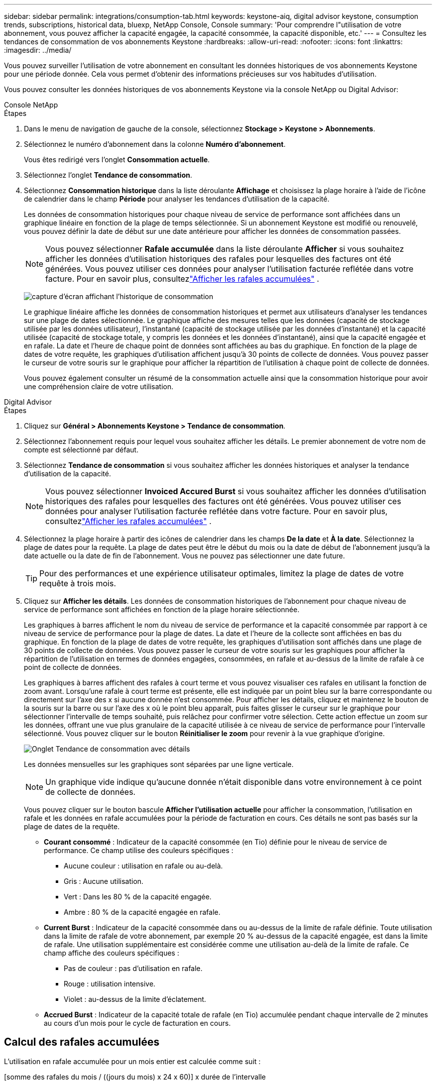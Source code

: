 ---
sidebar: sidebar 
permalink: integrations/consumption-tab.html 
keywords: keystone-aiq, digital advisor keystone, consumption trends, subscriptions, historical data, bluexp, NetApp Console, Console 
summary: 'Pour comprendre l"utilisation de votre abonnement, vous pouvez afficher la capacité engagée, la capacité consommée, la capacité disponible, etc.' 
---
= Consultez les tendances de consommation de vos abonnements Keystone
:hardbreaks:
:allow-uri-read: 
:nofooter: 
:icons: font
:linkattrs: 
:imagesdir: ../media/


[role="lead"]
Vous pouvez surveiller l'utilisation de votre abonnement en consultant les données historiques de vos abonnements Keystone pour une période donnée.  Cela vous permet d’obtenir des informations précieuses sur vos habitudes d’utilisation.

Vous pouvez consulter les données historiques de vos abonnements Keystone via la console NetApp ou Digital Advisor:

[role="tabbed-block"]
====
.Console NetApp
--
.Étapes
. Dans le menu de navigation de gauche de la console, sélectionnez *Stockage > Keystone > Abonnements*.
. Sélectionnez le numéro d'abonnement dans la colonne *Numéro d'abonnement*.
+
Vous êtes redirigé vers l'onglet *Consommation actuelle*.

. Sélectionnez l'onglet *Tendance de consommation*.
. Sélectionnez *Consommation historique* dans la liste déroulante *Affichage* et choisissez la plage horaire à l'aide de l'icône de calendrier dans le champ *Période* pour analyser les tendances d'utilisation de la capacité.
+
Les données de consommation historiques pour chaque niveau de service de performance sont affichées dans un graphique linéaire en fonction de la plage de temps sélectionnée. Si un abonnement Keystone est modifié ou renouvelé, vous pouvez définir la date de début sur une date antérieure pour afficher les données de consommation passées.

+

NOTE: Vous pouvez sélectionner *Rafale accumulée* dans la liste déroulante *Afficher* si vous souhaitez afficher les données d'utilisation historiques des rafales pour lesquelles des factures ont été générées.  Vous pouvez utiliser ces données pour analyser l’utilisation facturée reflétée dans votre facture.  Pour en savoir plus, consultezlink:../integrations/consumption-tab.html#view-accrued-burst["Afficher les rafales accumulées"] .

+
image:bxp-consumption-trend.png["capture d'écran affichant l'historique de consommation"]

+
Le graphique linéaire affiche les données de consommation historiques et permet aux utilisateurs d'analyser les tendances sur une plage de dates sélectionnée.  Le graphique affiche des mesures telles que les données (capacité de stockage utilisée par les données utilisateur), l'instantané (capacité de stockage utilisée par les données d'instantané) et la capacité utilisée (capacité de stockage totale, y compris les données et les données d'instantané), ainsi que la capacité engagée et en rafale.  La date et l’heure de chaque point de données sont affichées au bas du graphique.  En fonction de la plage de dates de votre requête, les graphiques d'utilisation affichent jusqu'à 30 points de collecte de données.  Vous pouvez passer le curseur de votre souris sur le graphique pour afficher la répartition de l'utilisation à chaque point de collecte de données.

+
Vous pouvez également consulter un résumé de la consommation actuelle ainsi que la consommation historique pour avoir une compréhension claire de votre utilisation.



--
.Digital Advisor
--
.Étapes
. Cliquez sur *Général > Abonnements Keystone > Tendance de consommation*.
. Sélectionnez l'abonnement requis pour lequel vous souhaitez afficher les détails.  Le premier abonnement de votre nom de compte est sélectionné par défaut.
. Sélectionnez *Tendance de consommation* si vous souhaitez afficher les données historiques et analyser la tendance d'utilisation de la capacité.
+

NOTE: Vous pouvez sélectionner *Invoiced Accured Burst* si vous souhaitez afficher les données d'utilisation historiques des rafales pour lesquelles des factures ont été générées.  Vous pouvez utiliser ces données pour analyser l’utilisation facturée reflétée dans votre facture.  Pour en savoir plus, consultezlink:../integrations/consumption-tab.html#view-accrued-burst["Afficher les rafales accumulées"] .

. Sélectionnez la plage horaire à partir des icônes de calendrier dans les champs *De la date* et *À la date*.  Sélectionnez la plage de dates pour la requête.  La plage de dates peut être le début du mois ou la date de début de l'abonnement jusqu'à la date actuelle ou la date de fin de l'abonnement.  Vous ne pouvez pas sélectionner une date future.
+

TIP: Pour des performances et une expérience utilisateur optimales, limitez la plage de dates de votre requête à trois mois.

. Cliquez sur *Afficher les détails*.  Les données de consommation historiques de l'abonnement pour chaque niveau de service de performance sont affichées en fonction de la plage horaire sélectionnée.
+
Les graphiques à barres affichent le nom du niveau de service de performance et la capacité consommée par rapport à ce niveau de service de performance pour la plage de dates.  La date et l'heure de la collecte sont affichées en bas du graphique.  En fonction de la plage de dates de votre requête, les graphiques d'utilisation sont affichés dans une plage de 30 points de collecte de données.  Vous pouvez passer le curseur de votre souris sur les graphiques pour afficher la répartition de l'utilisation en termes de données engagées, consommées, en rafale et au-dessus de la limite de rafale à ce point de collecte de données.

+
Les graphiques à barres affichent des rafales à court terme et vous pouvez visualiser ces rafales en utilisant la fonction de zoom avant.  Lorsqu'une rafale à court terme est présente, elle est indiquée par un point bleu sur la barre correspondante ou directement sur l'axe des x si aucune donnée n'est consommée.  Pour afficher les détails, cliquez et maintenez le bouton de la souris sur la barre ou sur l'axe des x où le point bleu apparaît, puis faites glisser le curseur sur le graphique pour sélectionner l'intervalle de temps souhaité, puis relâchez pour confirmer votre sélection.  Cette action effectue un zoom sur les données, offrant une vue plus granulaire de la capacité utilisée à ce niveau de service de performance pour l'intervalle sélectionné.  Vous pouvez cliquer sur le bouton *Réinitialiser le zoom* pour revenir à la vue graphique d'origine.

+
image:aiq-ks-subtime-7.png["Onglet Tendance de consommation avec détails"]

+
Les données mensuelles sur les graphiques sont séparées par une ligne verticale.

+

NOTE: Un graphique vide indique qu’aucune donnée n’était disponible dans votre environnement à ce point de collecte de données.

+
Vous pouvez cliquer sur le bouton bascule *Afficher l'utilisation actuelle* pour afficher la consommation, l'utilisation en rafale et les données en rafale accumulées pour la période de facturation en cours.  Ces détails ne sont pas basés sur la plage de dates de la requête.

+
** *Courant consommé* : Indicateur de la capacité consommée (en Tio) définie pour le niveau de service de performance.  Ce champ utilise des couleurs spécifiques :
+
*** Aucune couleur : utilisation en rafale ou au-delà.
*** Gris : Aucune utilisation.
*** Vert : Dans les 80 % de la capacité engagée.
*** Ambre : 80 % de la capacité engagée en rafale.


** *Current Burst* : Indicateur de la capacité consommée dans ou au-dessus de la limite de rafale définie.  Toute utilisation dans la limite de rafale de votre abonnement, par exemple 20 % au-dessus de la capacité engagée, est dans la limite de rafale.  Une utilisation supplémentaire est considérée comme une utilisation au-delà de la limite de rafale.  Ce champ affiche des couleurs spécifiques :
+
*** Pas de couleur : pas d'utilisation en rafale.
*** Rouge : utilisation intensive.
*** Violet : au-dessus de la limite d'éclatement.


** *Accrued Burst* : Indicateur de la capacité totale de rafale (en Tio) accumulée pendant chaque intervalle de 2 minutes au cours d'un mois pour le cycle de facturation en cours.




--
====


== Calcul des rafales accumulées

L'utilisation en rafale accumulée pour un mois entier est calculée comme suit :

[somme des rafales du mois / ((jours du mois) x 24 x 60)] x durée de l'intervalle

Vous pouvez calculer la rafale accumulée pour de courtes périodes, par exemple toutes les deux minutes, en utilisant ceci :

[rafale / ((jours du mois) x 24 x 60)] x durée de l'intervalle

Le burst est la différence entre la capacité consommée et la capacité engagée.  Par exemple, avec un intervalle de 30 jours dans un mois, si la capacité consommée atteint 120 Tio et que la capacité engagée est de 100 Tio pour un intervalle de 2 minutes, cela entraîne une capacité de rafale de 20 Tio, ce qui équivaut à une utilisation de rafale accumulée de 0,000925926 Tio pour cet intervalle.



== Afficher les rafales accumulées

Vous pouvez consulter l'utilisation des données en rafale accumulées via la console ou le Digital Advisor.  Si vous avez sélectionné *Rafale accumulée* dans la liste déroulante *Affichage* de l'onglet *Tendance de consommation* de la console, ou l'option *Rafale accumulée facturée* dans l'onglet *Tendance de consommation* de Digital Advisor, vous pouvez voir l'utilisation des données accumulées en rafale sur une base mensuelle ou trimestrielle, selon la période de facturation sélectionnée. Ces données sont disponibles pour les 12 derniers mois facturés et vous pouvez effectuer une requête par plage de dates jusqu'aux 30 derniers mois. Les graphiques à barres affichent les données facturées et si l'utilisation n'a pas encore été facturée, elle sera marquée comme _En attente_ pour cette période.


TIP: L'utilisation en rafale accumulée facturée est calculée par période de facturation, en fonction de la capacité engagée et consommée pour un niveau de service de performance.

Pour une période de facturation trimestrielle, si l'abonnement débute à une date autre que le 1er du mois, la facture trimestrielle couvrira la période de 90 jours suivante.  Par exemple, si votre abonnement débute le 15 août, la facture sera générée pour la période du 15 août au 14 octobre.

Si vous passez d'une facturation trimestrielle à une facturation mensuelle, la facture trimestrielle couvrira toujours la période de 90 jours, avec deux factures générées au cours du dernier mois du trimestre : une pour la période de facturation trimestrielle et une autre pour les jours restants de ce mois.  Cette transition permet à la période de facturation mensuelle de commencer le 1er du mois suivant.  Par exemple, si votre abonnement commence le 15 octobre, vous recevrez deux factures en janvier, une pour la période du 15 octobre au 14 janvier et une autre pour la période du 15 au 31 janvier, avant le début de la période de facturation mensuelle le 1er février.

image:accr-burst-2.png["utilisation en rafale accumulée trimestriellement"]

Cette fonctionnalité est disponible en mode aperçu uniquement.  Contactez votre KSM pour en savoir plus sur cette fonctionnalité.



== Afficher l'utilisation quotidienne des données accumulées

Vous pouvez consulter l'utilisation quotidienne des données accumulées pour une période de facturation mensuelle ou trimestrielle via la console ou le Digital Advisor.  Dans la console, le tableau *Rafale accumulée par jours* fournit des données détaillées, notamment l'horodatage, la capacité engagée, consommée et la capacité de rafale accumulée si vous sélectionnez *Rafale accumulée* dans la liste déroulante *Affichage* de l'onglet *Tendance de consommation*.

image:bxp-accrued-burst-days.png["capture d'écran montrant le tableau des rafales accumulées par jour"]

Dans Digital Advisor, lorsque vous cliquez sur la barre qui affiche les données facturées à partir de l'option *Invoiced Accured Burst*, vous voyez la section Capacité provisionnée facturable sous le graphique à barres, offrant des options d'affichage de graphique et de tableau.  La vue graphique par défaut affiche l'utilisation quotidienne des données en rafale accumulées dans un format de graphique linéaire, montrant les changements d'utilisation au fil du temps.

image:invoiced-daily-accr-burst-1.png["capture d'écran montrant le graphique à barres"]

Un exemple d'image montrant l'utilisation quotidienne des données accumulées dans un graphique linéaire :

image:invoiced-daily-accr-burst-date.png["capture d'écran montrant les données d'utilisation en rafale dans un format de graphique linéaire"]

Vous pouvez passer à une vue tableau en cliquant sur l'option *Tableau* dans le coin supérieur droit du graphique.  La vue du tableau fournit des mesures d'utilisation quotidiennes détaillées, notamment le niveau de service des performances, l'horodatage, la capacité engagée, la capacité consommée et la capacité provisionnée facturable.  Vous pouvez également générer un rapport de ces détails au format CSV pour une utilisation et une comparaison ultérieures.



== Tableaux de référence pour la protection avancée des données pour MetroCluster

Si vous êtes abonné au service complémentaire de protection avancée des données, vous pouvez consulter la répartition des données de consommation des sites partenaires de MetroCluster dans l'onglet *Tendance de consommation* de Digital Advisor.

Pour plus d'informations sur le service complémentaire de protection avancée des données, consultezlink:../concepts/adp.html["Protection avancée des données"] .

Si les clusters de votre environnement de stockage ONTAP sont configurés dans une configuration MetroCluster , les données de consommation de votre abonnement Keystone sont divisées dans le même graphique de données historiques pour afficher la consommation sur les sites principal et miroir pour les niveaux de service de performances de base.


NOTE: Les graphiques à barres de consommation sont divisés uniquement pour les niveaux de service de performance de base.  Pour le service complémentaire de protection des données avancé, c'est-à-dire le niveau de service de performance _Advanced Data-Protect_, cette démarcation n'apparaît pas.

.Niveau de service de performance avancé en matière de protection des données
Pour le niveau de service de performance _Advanced Data-Protect_, la consommation totale est répartie entre les sites partenaires et l'utilisation sur chaque site partenaire est reflétée et facturée dans un abonnement distinct ; un abonnement pour le site principal et un autre pour le site miroir.  C'est la raison pour laquelle, lorsque vous sélectionnez le numéro d'abonnement du site principal dans l'onglet *Tendance de consommation*, les graphiques de consommation du service complémentaire de protection avancée des données affichent les détails de consommation discrets du site principal uniquement.  Étant donné que chaque site partenaire dans une configuration MetroCluster agit à la fois comme source et comme miroir, la consommation totale sur chaque site inclut les volumes source et miroir créés sur ce site.


TIP: L'info-bulle à côté de l'ID de suivi de votre abonnement dans l'onglet *Consommation actuelle* vous aide à identifier l'abonnement partenaire dans la configuration MetroCluster .

.Niveaux de service de performance de base
Pour les niveaux de service de performance de base, chaque volume est facturé comme provisionné sur les sites principal et miroir, et par conséquent, le même graphique à barres est divisé en fonction de la consommation sur les sites principal et miroir.

.Ce que vous pouvez voir pour l'abonnement principal
L'image suivante affiche les graphiques pour le niveau de service de performance _Performance_ (niveau de service de performance de base) et un numéro d'abonnement principal.  Le même graphique de données historiques indique également la consommation du site miroir dans une teinte plus claire du même code couleur utilisé pour le site principal.  L'info-bulle au survol de la souris affiche la répartition de la consommation (en Tio) pour les sites principal et miroir, soit respectivement 95,04 Tio et 93,38 Tio.

image:mcc-chart-2.png["primaire du MCC"]

Pour le niveau de service de performance _Advanced Data-Protect_, le graphique apparaît comme ceci :

image:adp-src-2.png["base primaire du MCC"]

La consommation affichée de 94,21 Tio représente l'utilisation de l'abonnement principal.  Étant donné que la protection avancée des données répartit la consommation entre les sites partenaires avec des abonnements distincts, ce graphique affiche uniquement l'utilisation du site principal.  Pour en savoir plus sur les tarifs du service complémentaire de protection avancée des données, consultezlink:../concepts/adp.html#understand-pricing["Comprendre la tarification"] .

.Ce que vous pouvez voir pour l'abonnement secondaire (site miroir)
Lorsque vous vérifiez l'abonnement secondaire, vous pouvez voir que le graphique à barres du niveau de service de performance _Performance_ (niveau de service de performance de base) au même point de collecte de données que le site partenaire est inversé et que la répartition de la consommation sur les sites principal et miroir est respectivement de 93,38 Tio et 95,04 Tio.

image:mcc-chart-mirror-2.png["miroir mcc"]

Pour le niveau de service de performance _Advanced Data-Protect_, le graphique apparaît comme ceci pour le même point de collecte que sur le site partenaire :

image:adp-mir-2.png["base de miroir mcc"]

Pour plus d'informations sur la manière dont MetroCluster protège vos données, consultez https://docs.netapp.com/us-en/ontap-metrocluster/manage/concept_understanding_mcc_data_protection_and_disaster_recovery.html["Comprendre la protection des données et la reprise après sinistre de MetroCluster"^] .
